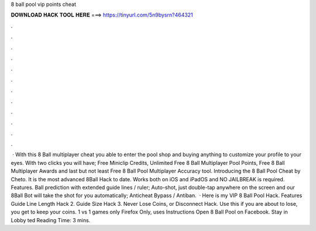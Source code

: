 8 ball pool vip points cheat

𝐃𝐎𝐖𝐍𝐋𝐎𝐀𝐃 𝐇𝐀𝐂𝐊 𝐓𝐎𝐎𝐋 𝐇𝐄𝐑𝐄 ===> https://tinyurl.com/5n9bysrn?464321

.

.

.

.

.

.

.

.

.

.

.

.

 · With this 8 Ball multiplayer cheat you able to enter the pool shop and buying anything to customize your profile to your eyes. With two clicks you will have; Free Miniclip Credits, Unlimited Free 8 Ball Multiplayer Pool Points, Free 8 Ball Multiplayer Awards and last but not least Free 8 Ball Pool Multiplayer Accuracy tool. Introducing the 8 Ball Pool Cheat by Cheto. It is the most advanced 8Ball Hack to date. Works both on iOS and iPadOS and NO JAILBREAK is required. Features. Ball prediction with extended guide lines / ruler; Auto-shot, just double-tap anywhere on the screen and our 8Ball Bot will take the shot for you automatically; Anticheat Bypass / Antiban.  · Here is my VIP 8 Ball Pool Hack. Features Guide Line Length Hack 2. Guide Size Hack 3. Never Lose Coins, or Disconnect Hack. Use this if you are about to lose, you get to keep your coins. 1 vs 1 games only Firefox Only, uses  Instructions Open 8 Ball Pool on Facebook. Stay in Lobby ted Reading Time: 3 mins.